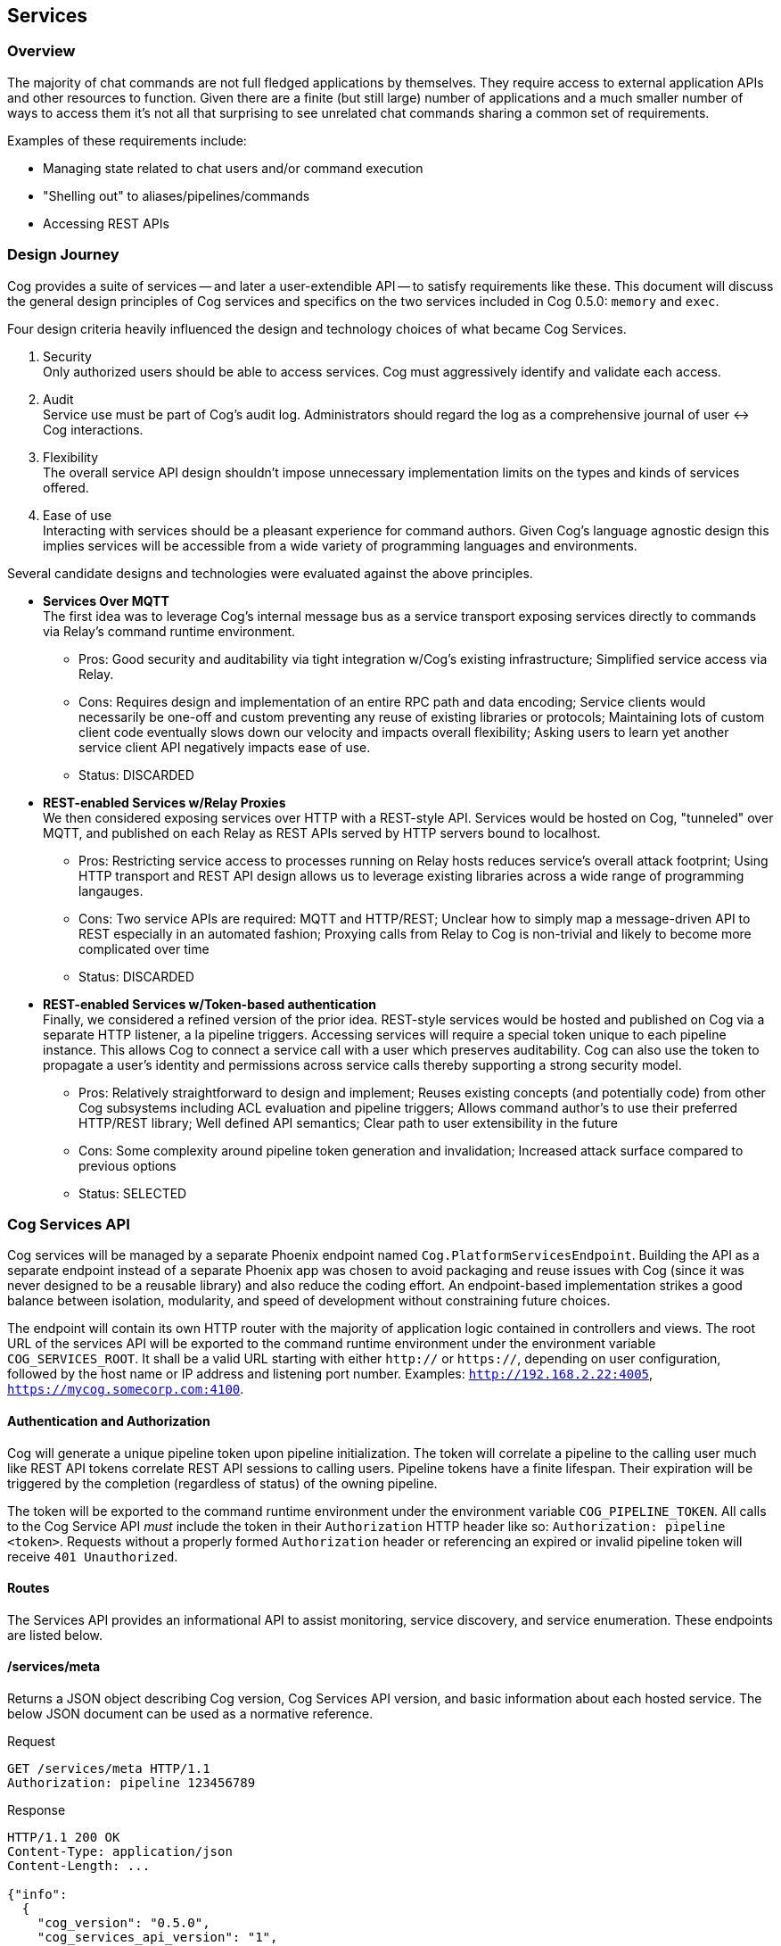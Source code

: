 == Services

=== Overview

The majority of chat commands are not full fledged applications by themselves. They require access to external application APIs and other resources to function. Given there are a finite (but still large) number of applications and a much smaller number of ways to access them it's not all that surprising to see unrelated chat commands sharing a common set of requirements.

Examples of these requirements include:

* Managing state related to chat users and/or command execution
* "Shelling out" to aliases/pipelines/commands
* Accessing REST APIs

=== Design Journey

Cog provides a suite of services -- and later a user-extendible API -- to satisfy requirements like these. This document will discuss the general design principles of Cog services and specifics on the two services included in Cog 0.5.0: `memory` and `exec`.

Four design criteria heavily influenced the design and technology choices of what became Cog Services.

. Security +
Only authorized users should be able to access services. Cog must aggressively identify and validate each access.
. Audit +
Service use must be part of Cog's audit log. Administrators should regard the log as a comprehensive journal of user <-> Cog interactions.
. Flexibility +
The overall service API design shouldn't impose unnecessary implementation limits on the types and kinds of services offered.
. Ease of use +
Interacting with services should be a pleasant experience for command authors. Given Cog's language agnostic design this implies services will be accessible from a wide variety of programming languages and environments.

Several candidate designs and technologies were evaluated against the above principles.

* **Services Over MQTT** +
The first idea was to leverage Cog's internal message bus as a service transport exposing services directly to commands via Relay's command runtime environment.
    ** Pros: Good security and auditability via tight integration w/Cog's existing infrastructure; Simplified service access via Relay.
    ** Cons: Requires design and implementation of an entire RPC path and data encoding; Service clients would necessarily be one-off and custom preventing any reuse of existing libraries or protocols; Maintaining lots of custom client code eventually slows down our velocity and impacts overall flexibility; Asking users to learn yet another service client API negatively impacts ease of use.
    ** Status: DISCARDED
* **REST-enabled Services w/Relay Proxies** +
We then considered exposing services over HTTP with a REST-style API. Services would be hosted on Cog, "tunneled" over MQTT, and published on each Relay as REST APIs served by HTTP servers bound to localhost.
    ** Pros: Restricting service access to processes running on Relay hosts reduces service's overall attack footprint; Using HTTP transport and REST API design allows us to leverage existing libraries across a wide range of programming langauges.
    ** Cons: Two service APIs are required: MQTT and HTTP/REST; Unclear how to simply map a message-driven API to REST especially in an automated fashion; Proxying calls from Relay to Cog is non-trivial and likely to become more complicated over time
    ** Status: DISCARDED
* **REST-enabled Services w/Token-based authentication** +
Finally, we considered a refined version of the prior idea. REST-style services would be hosted and published on Cog via a separate HTTP listener, a la pipeline triggers. Accessing services will require a special token unique to each pipeline instance. This allows Cog to connect a service call with a user which preserves auditability. Cog can also use the token to propagate a user's identity and permissions across service calls thereby supporting a strong security model.
    ** Pros: Relatively straightforward to design and implement; Reuses existing concepts (and potentially code) from other Cog subsystems including ACL evaluation and pipeline triggers; Allows command author's to use their preferred HTTP/REST library; Well defined API semantics; Clear path to user extensibility in the future
    ** Cons: Some complexity around pipeline token generation and invalidation; Increased attack surface compared to previous options
    ** Status: SELECTED

=== Cog Services API

Cog services will be managed by a separate Phoenix endpoint named `Cog.PlatformServicesEndpoint`. Building the API as a separate endpoint instead of a separate Phoenix app was chosen to avoid packaging and reuse issues with Cog (since it was never designed to be a reusable library) and also reduce the coding effort. An endpoint-based implementation strikes a good balance between isolation, modularity, and speed of development without constraining future choices.

The endpoint will contain its own HTTP router with the majority of application logic contained in controllers and views. The root URL of the services API will be exported to the command runtime environment under the environment variable `COG_SERVICES_ROOT`. It shall be a valid URL starting with either `http://` or `https://`, depending on user configuration, followed by the host name or IP address and listening port number. Examples: `http://192.168.2.22:4005`, `https://mycog.somecorp.com:4100`.

==== Authentication and Authorization

Cog will generate a unique pipeline token upon pipeline initialization. The token will correlate a pipeline to the calling user much like REST API tokens correlate REST API sessions to calling users. Pipeline tokens have a finite lifespan. Their expiration will be triggered by the completion (regardless of status) of the owning pipeline.

The token will be exported to the command runtime environment under the environment variable `COG_PIPELINE_TOKEN`. All calls to the Cog Service API _must_ include the token in their `Authorization` HTTP header like so: `Authorization: pipeline <token>`. Requests without a properly formed `Authorization` header or referencing an expired or invalid pipeline token will receive `401 Unauthorized`.

==== Routes

The Services API provides an informational API to assist monitoring, service discovery, and service enumeration. These endpoints are listed below.

==== /services/meta

Returns a JSON object describing Cog version, Cog Services API version, and basic information about each hosted service. The below JSON document can be used as a normative reference.

.Request
[source, http]
----
GET /services/meta HTTP/1.1
Authorization: pipeline 123456789
----

.Response
[source, http]
----
HTTP/1.1 200 OK
Content-Type: application/json
Content-Length: ...

{"info":
  {
    "cog_version": "0.5.0",
    "cog_services_api_version": "1",
    "services": [{"name": "exec",
                  "version": "1.0"},
                 {"name": "state",
                  "version": "1.0"}]
  }
}
----

=== Memory Service

Command invocations are essentially stateless. Cog's pipeline execution model instantiates a fresh command instance for each invocation, operating system process or Docker container depending on command bundle packaging, with no ability to refer to data from previous invocations or store data for future invocations. This is by design as it simplifies pipeline management and execution and encourages development of small, composable, stateless commands.

There are times where state is simply required. Commands which need access to all prior pipeline output are difficult if not impossible to build without state. Unix CLI like `sort` and `uniq` are good examples. The memory service is intended to address precisely these kinds of requirements.

==== Data Model

The memory service's API resembles a hash map with two kinds of put (accumulating or replacing) and delete.

.Data lifetime and visibility
NOTE: The visibility and lifetime of data stored in the memory service is tied to the lifetime of the enclosing pipeline. This means commands executing under separate pipelines can see different values or even no value at all for the same key. Once a pipeline has exited the memory service will flush all data stored by command executing in that pipeline.


==== /services/memory/1.0/{key}

Returns the current value of `{key}`. Returns 404 for missing keys.

.Request
[source, HTTP]
----
GET /services/memory/1.0/foo HTTP/1.1
Authorization: pipeline 123456789
----

.Response
[source, HTTP]
----
HTTP/1.1 200 OK
Content-Type: application/json
Content-Length: ...

{"key": "foo",
 "value": [1,2,3,4,5]}
----

==== /services/memory/1.0/{key}

Stores or updates the value corresponding to `{key}`. If `{key}` already exists then an update will be performed based on the value of the `op` field.

===== Accumulate (Default)

.Request
[source, HTTP]
----
POST /services/memory/1.0/foo HTTP/1.1
Authorization: pipeline 123456789
Content-Type: application/json

{
  "op": "accum",
  "value": 2
}
----

.Response
[source, HTTP]
----
HTTP/1.1 200 OK
Content-Type: application/json
Content-Length: ...

{
  "value": [1,2]
}
----

.Request
[source, HTTP]
----
POST /services/memory/1.0/foo HTTP/1.1
Authorization: pipeline 123456789
Content-Type: application/json

{
  "op": "accum",
  "value": [2, 3]
}
----

.Response
[source, HTTP]
----
HTTP/1.1 200 OK
Content-Type: application/json
Content-Length: ...

{
  "value": [1,[2,3]]
}
----

.Request
[source, HTTP]
----
POST /services/memory/1.0/foo HTTP/1.1
Authorization: pipeline 123456789
Content-Type: application/json

{
  "op": "accum",
  "value": [2, 3]
}
----

.Response
[source, HTTP]
----
HTTP/1.1 200 OK
Content-Type: application/json
Content-Length: ...

{
  "value": [{"hello": "world"}, [2, 3]]
}
----

===== Replace

.Request
[source, HTTP]
----
POST /services/memory/1.0/foo HTTP/1.1
Authorization: pipeline 123456789
Content-Type: application/json

{
  "op": "replace",
  "value": 2
}
----

.Response
[source, HTTP]
----
HTTP/1.1 200 OK
Content-Type: application/json
Content-Length: ...

{
  "value": 2
}
----

==== /services/memory/1.0/{key}

.Request
[source, HTTP]
----
DELETE /services/memory/1.0/foo HTTP/1.1
Authorization: pipeline 123456789
----

.Response
[source, HTTP]
----
HTTP/1.1 204 OK
----
